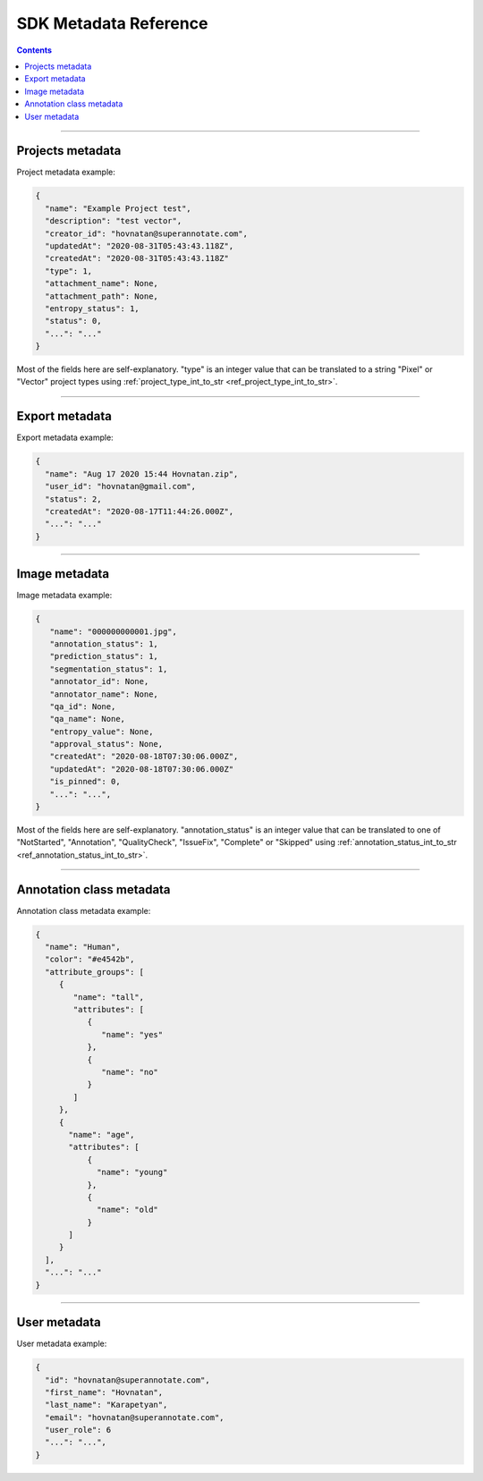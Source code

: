 .. _ref_metadata:

SDK Metadata Reference
===========================

.. contents::

----------

Projects metadata
_________________

Project metadata example:

.. code-block:: python

   {
     "name": "Example Project test",
     "description": "test vector",
     "creator_id": "hovnatan@superannotate.com",
     "updatedAt": "2020-08-31T05:43:43.118Z",
     "createdAt": "2020-08-31T05:43:43.118Z"
     "type": 1,
     "attachment_name": None,
     "attachment_path": None,
     "entropy_status": 1,
     "status": 0,
     "...": "..."
   }

Most of the fields here are self-explanatory. "type" is an integer value that can be
translated to a string "Pixel" or "Vector" project types using :ref:`project_type_int_to_str <ref_project_type_int_to_str>`.

----------

Export metadata
_______________

Export metadata example:

.. code-block:: python

   {
     "name": "Aug 17 2020 15:44 Hovnatan.zip",
     "user_id": "hovnatan@gmail.com",
     "status": 2,
     "createdAt": "2020-08-17T11:44:26.000Z",
     "...": "..."
   }


----------

Image metadata
_______________


Image metadata example:

.. code-block:: python

   {
      "name": "000000000001.jpg",
      "annotation_status": 1,
      "prediction_status": 1,
      "segmentation_status": 1,
      "annotator_id": None,
      "annotator_name": None,
      "qa_id": None,
      "qa_name": None,
      "entropy_value": None,
      "approval_status": None,
      "createdAt": "2020-08-18T07:30:06.000Z",
      "updatedAt": "2020-08-18T07:30:06.000Z"
      "is_pinned": 0,
      "...": "...",
   }

Most of the fields here are self-explanatory. "annotation_status" is an integer
value that can be
translated to one of "NotStarted", "Annotation", "QualityCheck", "IssueFix",
"Complete" or "Skipped" using :ref:`annotation_status_int_to_str
<ref_annotation_status_int_to_str>`.


----------

Annotation class metadata
_________________________

Annotation class metadata example:

.. code-block:: python

  {
    "name": "Human",
    "color": "#e4542b",
    "attribute_groups": [
       {
          "name": "tall",
          "attributes": [
             {
                "name": "yes"
             },
             {
                "name": "no"
             }
          ]
       },
       {
         "name": "age",
         "attributes": [
             {
               "name": "young"
             },
             {
               "name": "old"
             }
         ]
       }
    ],
    "...": "..."
  }


----------

User metadata
_________________________

User metadata example:

.. code-block:: python

  {
    "id": "hovnatan@superannotate.com",
    "first_name": "Hovnatan",
    "last_name": "Karapetyan",
    "email": "hovnatan@superannotate.com",
    "user_role": 6
    "...": "...",
  }


